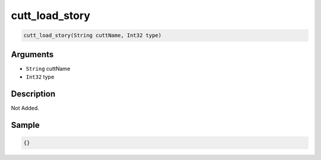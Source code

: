 .. _cutt_load_story:

cutt_load_story
========================

.. code-block:: text

	cutt_load_story(String cuttName, Int32 type)


Arguments
------------

* ``String`` cuttName
* ``Int32`` type

Description
-------------

Not Added.

Sample
-------------

.. code-block:: json

	{}

